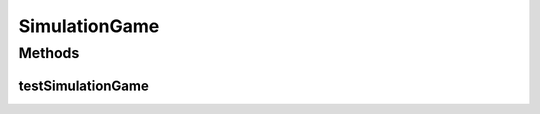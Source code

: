 .. java:import:: java.util Arrays

.. java:import:: java.util List

.. java:import:: org.junit.jupiter.api Test

.. java:import:: it.unicam.cs.pa.mastermind.gamecore BoardModel

.. java:import:: it.unicam.cs.pa.mastermind.gamecore BoardController

.. java:import:: it.unicam.cs.pa.mastermind.gamecore ColorPegs

SimulationGame
==============

.. java:package:: it.unicam.cs.pa.mastermind.test
   :noindex:

.. java:type::  class SimulationGame

   Il seguente test simula il corretto funzionamento di una singola partita.

   :author: Francesco Pio Stelluti, Francesco Coppola

Methods
-------
testSimulationGame
^^^^^^^^^^^^^^^^^^

.. java:method:: @Test  void testSimulationGame()
   :outertype: SimulationGame

